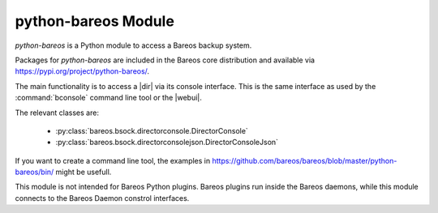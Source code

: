 python-bareos Module
====================

`python-bareos` is a Python module to access a Bareos backup system.

Packages for `python-bareos` are included in the Bareos core distribution and available via https://pypi.org/project/python-bareos/.

The main functionality is to access a |dir| via its console interface.
This is the same interface as used by the :command:`bconsole` command line tool
or the |webui|.

The relevant classes are:

  * :py:class:`bareos.bsock.directorconsole.DirectorConsole`
  * :py:class:`bareos.bsock.directorconsolejson.DirectorConsoleJson`

If you want to create a command line tool, the examples in
https://github.com/bareos/bareos/blob/master/python-bareos/bin/ might be usefull.

This module is not intended for Bareos Python plugins. Bareos plugins run inside the Bareos daemons, while this module connects to the Bareos Daemon constrol interfaces.

.. autosummary::
   :toctree: ../include/autogenerated/autosummary/python-bareos
   :caption: python-bareos
   :template: custom-module-template.rst
   :recursive:

   bareos
